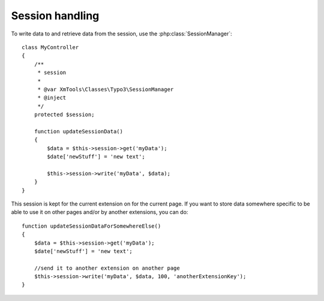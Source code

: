 Session handling
================

To write data to and retrieve data from the session, use the :php:class:`SessionManager`:

::

    class MyController
    {
        /**
         * session
         *
         * @var XmTools\Classes\Typo3\SessionManager
         * @inject
         */
        protected $session;
        
        function updateSessionData()
        {
            $data = $this->session->get('myData');
            $date['newStuff'] = 'new text';
            
            $this->session->write('myData', $data);
        }
    }

This session is kept for the current extension on for the current page. If you want to store data somewhere specific to be able to use it on other pages and/or by another extensions, you can do:

::

    function updateSessionDataForSomewhereElse()
    {
        $data = $this->session->get('myData');
        $date['newStuff'] = 'new text';
        
        //send it to another extension on another page
        $this->session->write('myData', $data, 100, 'anotherExtensionKey');
    }
